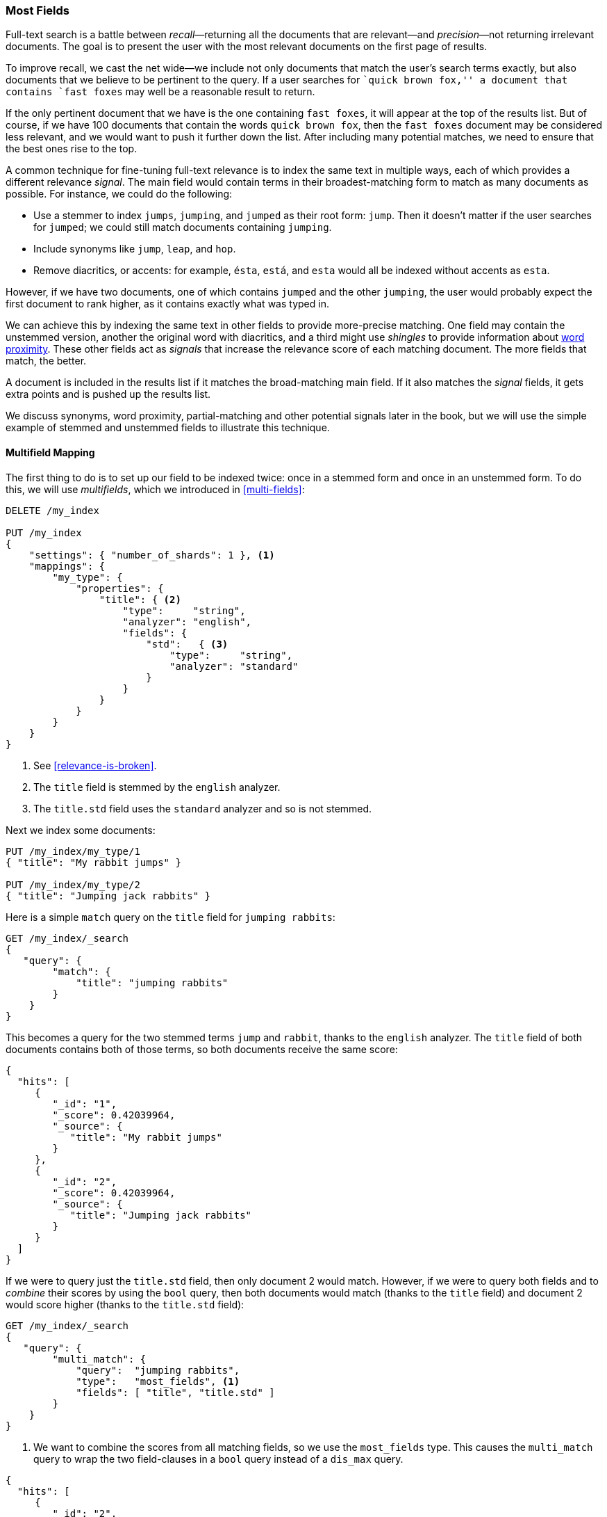 [[most-fields]]
=== Most Fields

Full-text search is a battle between _recall_&#x2014;returning all the
documents that are ((("most fields queries")))((("multifield search", "most fields queries")))relevant--and _precision_&#x2014;not returning irrelevant
documents.  The goal is to present the user with the most relevant documents
on the first page of results.

To improve recall, we cast((("recall", "improving in full text searches"))) the net wide--we include not only
documents that match the user's search terms exactly, but also
documents that we believe to be pertinent to the query.  If a user searches
for ``quick brown fox,'' a document that contains `fast foxes` may well be
a reasonable result to return.

If the only pertinent document that we have is the one containing `fast
foxes`, it will appear at the top of the results list.  But of course, if
we have 100 documents that contain the words `quick brown fox`, then the
`fast foxes` document may be considered less relevant, and we would want to
push it further down the list.  After including many potential matches, we
need to ensure that the best ones rise to the top.

A common technique for fine-tuning full-text relevance((("relevance", "fine-tuning full text relevance"))) is to index the same
text in multiple ways, each of which provides a different relevance _signal_. The main field would contain terms in their broadest-matching form to match as
many documents as possible.  For instance, we could do the following:

*   Use a stemmer to index `jumps`, `jumping`, and `jumped` as their root
    form: `jump`.  Then it doesn't matter if the user searches for
    `jumped`; we could still match documents containing `jumping`.

*   Include synonyms like `jump`, `leap`, and `hop`.

*   Remove diacritics, or accents: for example, `ésta`, `está`, and `esta` would
    all be indexed without accents as `esta`.

However, if we have two documents, one of which contains `jumped` and the
other `jumping`, the user would probably expect the first document to rank
higher, as it contains exactly what was typed in.

We can achieve this by indexing the same text in other fields to provide more-precise matching.  One field may contain the unstemmed version, another the
original word with diacritics, and a third might use _shingles_ to provide
information about <<proximity-matching,word proximity>>. These other fields
act as _signals_ that increase the relevance score of each matching document.
The more fields that match, the better.

A document is included in the results list if it matches the broad-matching
main field. If it also matches the _signal_ fields, it gets extra
points and is pushed up the results list.

We discuss synonyms, word proximity, partial-matching and other potential
signals later in the book, but we will use the simple example of stemmed and
unstemmed fields to illustrate this technique.

==== Multifield Mapping

The first thing to do is to set up our ((("most fields queries", "multifield mapping")))((("mapping (types)", "multifield mapping")))field to be indexed twice: once in a
stemmed form and once in an unstemmed form.  To do this, we will use 
_multifields_, which we introduced in <<multi-fields>>:


[source,js]
--------------------------------------------------
DELETE /my_index

PUT /my_index
{
    "settings": { "number_of_shards": 1 }, <1>
    "mappings": {
        "my_type": {
            "properties": {
                "title": { <2>
                    "type":     "string",
                    "analyzer": "english",
                    "fields": {
                        "std":   { <3>
                            "type":     "string",
                            "analyzer": "standard"
                        }
                    }
                }
            }
        }
    }
}
--------------------------------------------------
// SENSE: 110_Multi_Field_Search/30_Most_fields.json

<1> See <<relevance-is-broken>>.
<2> The `title` field is stemmed by the `english` analyzer.
<3> The `title.std` field uses the `standard` analyzer and so is not stemmed.

Next we index some documents:

[source,js]
--------------------------------------------------
PUT /my_index/my_type/1
{ "title": "My rabbit jumps" }

PUT /my_index/my_type/2
{ "title": "Jumping jack rabbits" }
--------------------------------------------------
// SENSE: 110_Multi_Field_Search/30_Most_fields.json

Here is a simple `match` query on the `title` field for `jumping rabbits`:

[source,js]
--------------------------------------------------
GET /my_index/_search
{
   "query": {
        "match": {
            "title": "jumping rabbits"
        }
    }
}
--------------------------------------------------
// SENSE: 110_Multi_Field_Search/30_Most_fields.json

This becomes a query for the two stemmed terms `jump` and `rabbit`, thanks to the
`english` analyzer. The `title` field of both documents contains both of those
terms, so both documents receive the same score:

[source,js]
--------------------------------------------------
{
  "hits": [
     {
        "_id": "1",
        "_score": 0.42039964,
        "_source": {
           "title": "My rabbit jumps"
        }
     },
     {
        "_id": "2",
        "_score": 0.42039964,
        "_source": {
           "title": "Jumping jack rabbits"
        }
     }
  ]
}
--------------------------------------------------

If we were to query just the `title.std` field, then only document 2 would
match.  However, if we were to query both fields and to _combine_ their scores
by using the `bool` query, then both documents would match (thanks to the `title`
field) and document 2 would score higher (thanks to the `title.std` field):

[source,js]
--------------------------------------------------
GET /my_index/_search
{
   "query": {
        "multi_match": {
            "query":  "jumping rabbits",
            "type":   "most_fields", <1>
            "fields": [ "title", "title.std" ]
        }
    }
}
--------------------------------------------------
// SENSE: 110_Multi_Field_Search/30_Most_fields.json

<1>  We want to combine the scores from all matching fields, so we use the
     `most_fields` type.  This causes the `multi_match` query to wrap the two
     field-clauses in a `bool` query instead of a `dis_max` query.

[source,js]
--------------------------------------------------
{
  "hits": [
     {
        "_id": "2",
        "_score": 0.8226396, <1>
        "_source": {
           "title": "Jumping jack rabbits"
        }
     },
     {
        "_id": "1",
        "_score": 0.10741998, <1>
        "_source": {
           "title": "My rabbit jumps"
        }
     }
  ]
}
--------------------------------------------------
<1> Document 2 now scores much higher than document 1.

We are using the broad-matching `title` field to include as many documents as
possible--to increase recall--but we use the `title.std` field as a
_signal_ to push the most relevant results to the top.

The contribution of each field to the final score can be controlled by
specifying custom `boost` values. For instance, we could boost the `title`
field to make it the most important field, thus reducing the effect of any
other signal fields:

[source,js]
--------------------------------------------------
GET /my_index/_search
{
   "query": {
        "multi_match": {
            "query":       "jumping rabbits",
            "type":        "most_fields",
            "fields":      [ "title^10", "title.std" ] <1>
        }
    }
}
--------------------------------------------------
// SENSE: 110_Multi_Field_Search/30_Most_fields.json

<1> The `boost` value of `10` on the `title` field makes that field relatively
    much more important than the `title.std` field.

